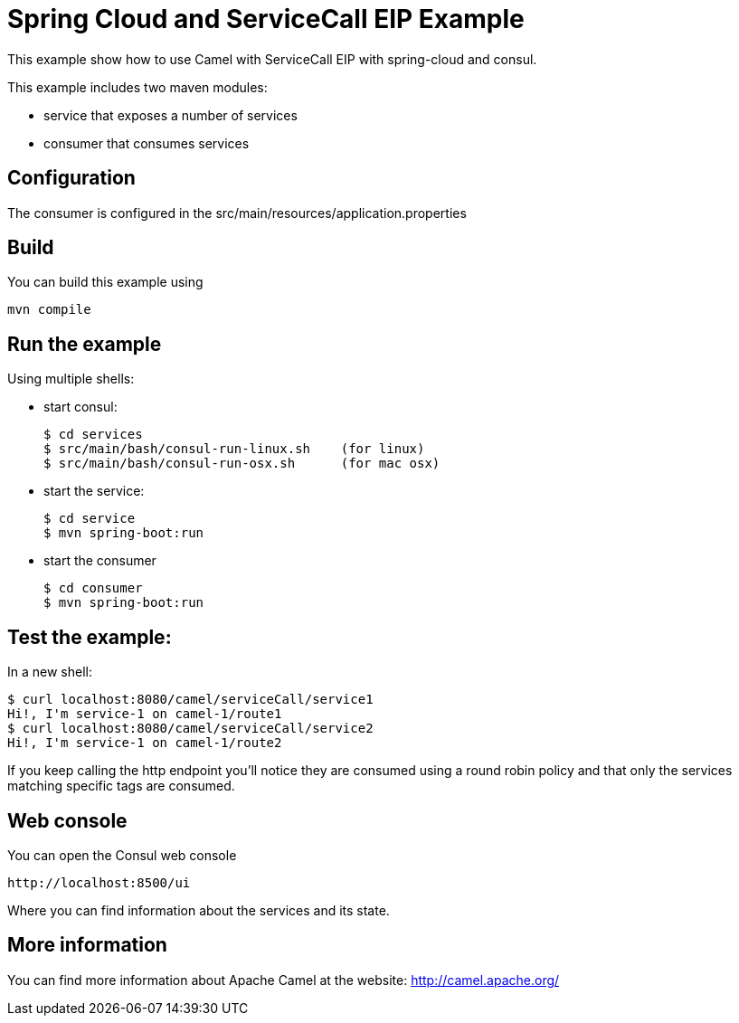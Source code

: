 # Spring Cloud and ServiceCall EIP Example

This example show how to use Camel with ServiceCall EIP with spring-cloud and consul.

This example includes two maven modules:

 - service that exposes a number of services
 - consumer that consumes services

## Configuration

The consumer is configured in the src/main/resources/application.properties

## Build

You can build this example using

    mvn compile

## Run the example

Using multiple shells:

 - start consul:

  $ cd services
  $ src/main/bash/consul-run-linux.sh    (for linux)
  $ src/main/bash/consul-run-osx.sh      (for mac osx)

 - start the service:

  $ cd service
  $ mvn spring-boot:run

  - start the consumer

  $ cd consumer
  $ mvn spring-boot:run

## Test the example:

In a new shell:

  $ curl localhost:8080/camel/serviceCall/service1
  Hi!, I'm service-1 on camel-1/route1
  $ curl localhost:8080/camel/serviceCall/service2
  Hi!, I'm service-1 on camel-1/route2

If you keep calling the http endpoint you'll notice they are consumed using a round robin policy and that only the services matching specific tags are consumed.

## Web console

You can open the Consul web console

     http://localhost:8500/ui

Where you can find information about the services and its state.

## More information

You can find more information about Apache Camel at the website: http://camel.apache.org/


